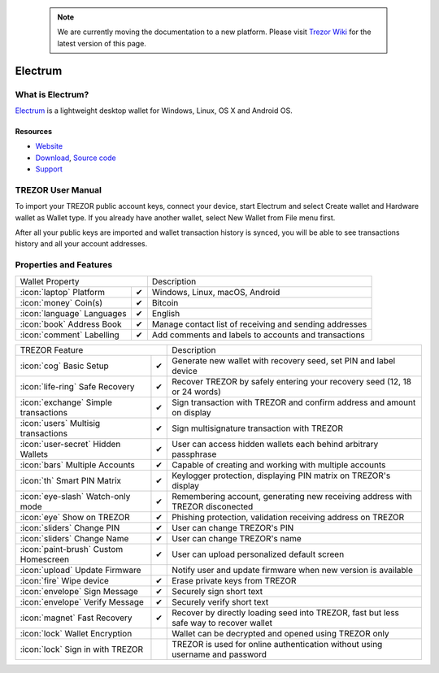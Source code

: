  .. note:: We are currently moving the documentation to a new platform. Please visit `Trezor Wiki <https://wiki.trezor.io/Apps:Electrum>`_ for the latest version of this page.

Electrum
========

.. image:: images/electrum_logo.png

What is Electrum?
------------------

`Electrum <https://electrum.org/>`_ is a lightweight desktop wallet for Windows, Linux, OS X and Android OS.

Resources
^^^^^^^^^

- `Website <https://www.electrum.org/>`_
- `Download <https://electrum.org/#download>`_, `Source code <https://github.com/spesmilo/electrum>`_
- `Support <https://www.electrum.org/#community>`_

TREZOR User Manual
------------------

To import your TREZOR public account keys, connect your device, start Electrum and select Create wallet and Hardware wallet as Wallet type.
If you already have another wallet, select New Wallet from File menu first.

.. image:: images/electrum01.png

After all your public keys are imported and wallet transaction history is synced, you will be able to see transactions history and all your account addresses.

.. image:: images/electrum03.png

.. image:: images/electrum04.png

Properties and Features
-----------------------

=================================================== =================== ===========================================================================================================
Wallet Property                                                         Description
----------------------------------------------------------------------- -----------------------------------------------------------------------------------------------------------
:icon:`laptop` Platform                             ✔                   Windows, Linux, macOS, Android
:icon:`money` Coin(s)                               ✔                   Bitcoin
:icon:`language` Languages                          ✔                   English
:icon:`book` Address Book                           ✔                   Manage contact list of receiving and sending addresses
:icon:`comment` Labelling                           ✔                   Add comments and labels to accounts and transactions
=================================================== =================== ===========================================================================================================

=================================================== =================== ===========================================================================================================
TREZOR Feature                                                          Description
----------------------------------------------------------------------- -----------------------------------------------------------------------------------------------------------
:icon:`cog` Basic Setup                             ✔                   Generate new wallet with recovery seed, set PIN and label device
:icon:`life-ring` Safe Recovery                     ✔                   Recover TREZOR by safely entering your recovery seed (12, 18 or 24 words)
:icon:`exchange` Simple transactions                ✔                   Sign transaction with TREZOR and confirm address and amount on display
:icon:`users` Multisig transactions                 ✔                   Sign multisignature transaction with TREZOR
:icon:`user-secret` Hidden Wallets                  ✔                   User can access hidden wallets each behind arbitrary passphrase
:icon:`bars` Multiple Accounts                      ✔                   Capable of creating and working with multiple accounts
:icon:`th`   Smart PIN Matrix                       ✔                   Keylogger protection, displaying PIN matrix on TREZOR's display
:icon:`eye-slash` Watch-only mode                   ✔                   Remembering account, generating new receiving address with TREZOR disconected
:icon:`eye`  Show on TREZOR                         ✔                   Phishing protection, validation receiving address on TREZOR
:icon:`sliders` Change PIN                          ✔                   User can change TREZOR's PIN
:icon:`sliders` Change Name                         ✔                   User can change TREZOR's name
:icon:`paint-brush` Custom Homescreen               ✔                   User can upload personalized default screen
:icon:`upload`  Update Firmware                                         Notify user and update firmware when new version is available
:icon:`fire` Wipe device                            ✔                   Erase private keys from TREZOR
:icon:`envelope` Sign Message                       ✔                   Securely sign short text
:icon:`envelope` Verify Message                     ✔                   Securely verify short text
:icon:`magnet` Fast Recovery                        ✔                   Recover by directly loading seed into TREZOR, fast but less safe way to recover wallet
:icon:`lock` Wallet Encryption                                          Wallet can be decrypted and opened using TREZOR only
:icon:`lock` Sign in with TREZOR                                        TREZOR is used for online authentication without using username and password
=================================================== =================== ===========================================================================================================
